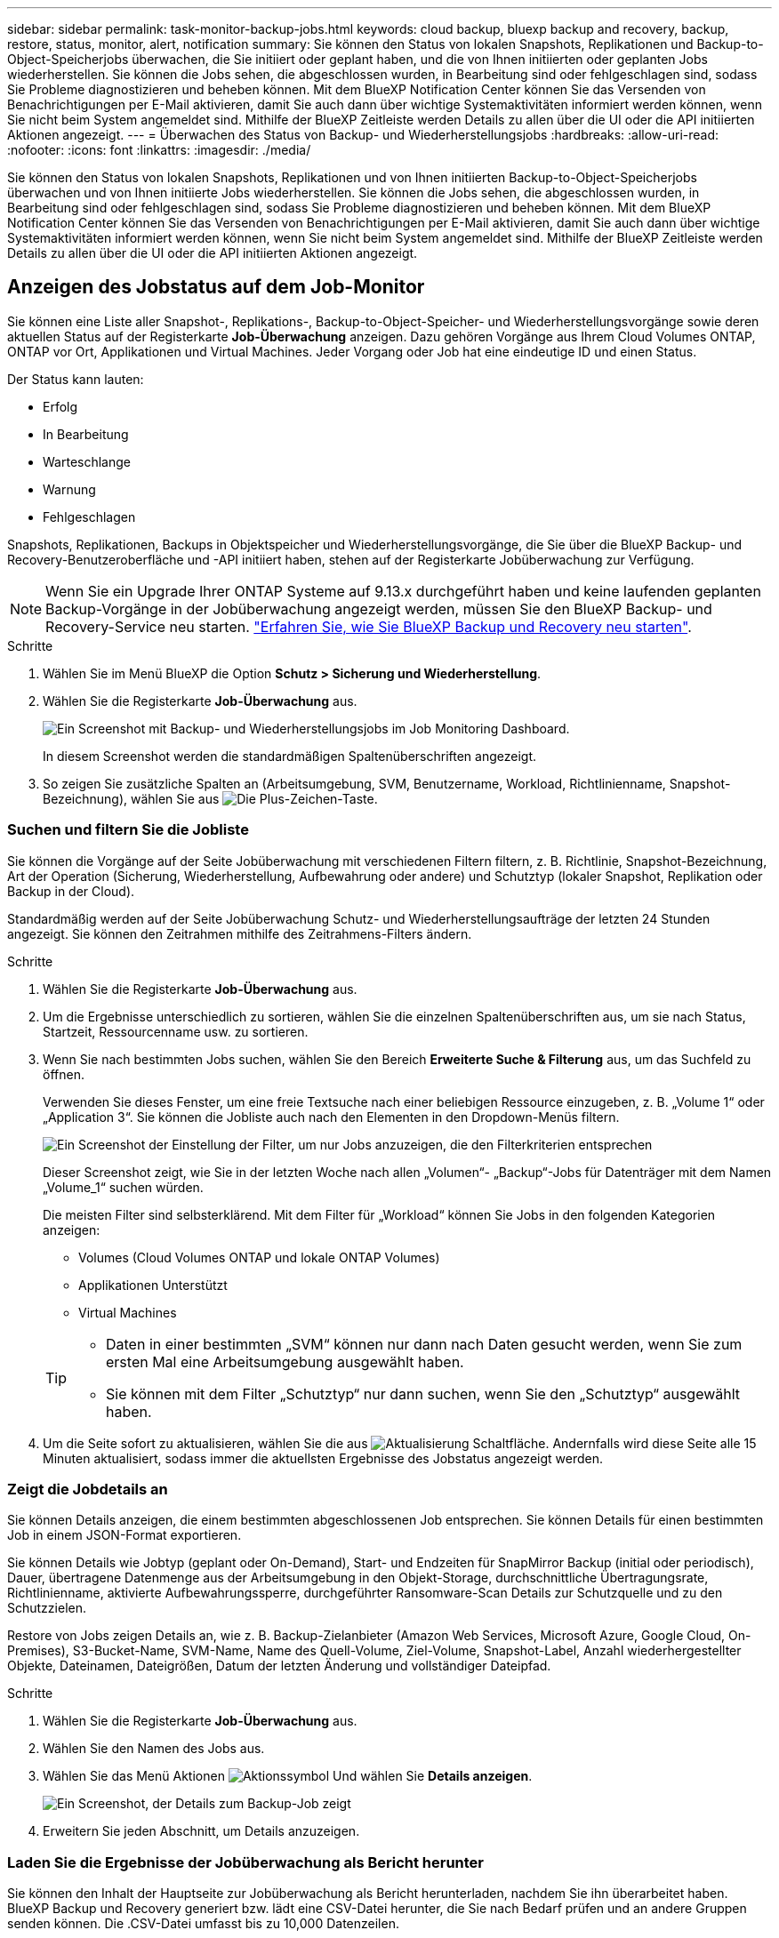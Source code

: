 ---
sidebar: sidebar 
permalink: task-monitor-backup-jobs.html 
keywords: cloud backup, bluexp backup and recovery, backup, restore, status, monitor, alert, notification 
summary: Sie können den Status von lokalen Snapshots, Replikationen und Backup-to-Object-Speicherjobs überwachen, die Sie initiiert oder geplant haben, und die von Ihnen initiierten oder geplanten Jobs wiederherstellen. Sie können die Jobs sehen, die abgeschlossen wurden, in Bearbeitung sind oder fehlgeschlagen sind, sodass Sie Probleme diagnostizieren und beheben können. Mit dem BlueXP Notification Center können Sie das Versenden von Benachrichtigungen per E-Mail aktivieren, damit Sie auch dann über wichtige Systemaktivitäten informiert werden können, wenn Sie nicht beim System angemeldet sind. Mithilfe der BlueXP Zeitleiste werden Details zu allen über die UI oder die API initiierten Aktionen angezeigt. 
---
= Überwachen des Status von Backup- und Wiederherstellungsjobs
:hardbreaks:
:allow-uri-read: 
:nofooter: 
:icons: font
:linkattrs: 
:imagesdir: ./media/


[role="lead"]
Sie können den Status von lokalen Snapshots, Replikationen und von Ihnen initiierten Backup-to-Object-Speicherjobs überwachen und von Ihnen initiierte Jobs wiederherstellen. Sie können die Jobs sehen, die abgeschlossen wurden, in Bearbeitung sind oder fehlgeschlagen sind, sodass Sie Probleme diagnostizieren und beheben können. Mit dem BlueXP Notification Center können Sie das Versenden von Benachrichtigungen per E-Mail aktivieren, damit Sie auch dann über wichtige Systemaktivitäten informiert werden können, wenn Sie nicht beim System angemeldet sind. Mithilfe der BlueXP Zeitleiste werden Details zu allen über die UI oder die API initiierten Aktionen angezeigt.



== Anzeigen des Jobstatus auf dem Job-Monitor

Sie können eine Liste aller Snapshot-, Replikations-, Backup-to-Object-Speicher- und Wiederherstellungsvorgänge sowie deren aktuellen Status auf der Registerkarte *Job-Überwachung* anzeigen. Dazu gehören Vorgänge aus Ihrem Cloud Volumes ONTAP, ONTAP vor Ort, Applikationen und Virtual Machines. Jeder Vorgang oder Job hat eine eindeutige ID und einen Status.

Der Status kann lauten:

* Erfolg
* In Bearbeitung
* Warteschlange
* Warnung
* Fehlgeschlagen


Snapshots, Replikationen, Backups in Objektspeicher und Wiederherstellungsvorgänge, die Sie über die BlueXP Backup- und Recovery-Benutzeroberfläche und -API initiiert haben, stehen auf der Registerkarte Jobüberwachung zur Verfügung.


NOTE: Wenn Sie ein Upgrade Ihrer ONTAP Systeme auf 9.13.x durchgeführt haben und keine laufenden geplanten Backup-Vorgänge in der Jobüberwachung angezeigt werden, müssen Sie den BlueXP Backup- und Recovery-Service neu starten. link:reference-restart-backup.html["Erfahren Sie, wie Sie BlueXP Backup und Recovery neu starten"].

.Schritte
. Wählen Sie im Menü BlueXP die Option *Schutz > Sicherung und Wiederherstellung*.
. Wählen Sie die Registerkarte *Job-Überwachung* aus.
+
image:screenshot_backup_job_monitor.png["Ein Screenshot mit Backup- und Wiederherstellungsjobs im Job Monitoring Dashboard."]

+
In diesem Screenshot werden die standardmäßigen Spaltenüberschriften angezeigt.

. So zeigen Sie zusätzliche Spalten an (Arbeitsumgebung, SVM, Benutzername, Workload, Richtlinienname, Snapshot-Bezeichnung), wählen Sie aus image:button_plus_sign_round.png["Die Plus-Zeichen-Taste"].




=== Suchen und filtern Sie die Jobliste

Sie können die Vorgänge auf der Seite Jobüberwachung mit verschiedenen Filtern filtern, z. B. Richtlinie, Snapshot-Bezeichnung, Art der Operation (Sicherung, Wiederherstellung, Aufbewahrung oder andere) und Schutztyp (lokaler Snapshot, Replikation oder Backup in der Cloud).

Standardmäßig werden auf der Seite Jobüberwachung Schutz- und Wiederherstellungsaufträge der letzten 24 Stunden angezeigt. Sie können den Zeitrahmen mithilfe des Zeitrahmens-Filters ändern.

.Schritte
. Wählen Sie die Registerkarte *Job-Überwachung* aus.
. Um die Ergebnisse unterschiedlich zu sortieren, wählen Sie die einzelnen Spaltenüberschriften aus, um sie nach Status, Startzeit, Ressourcenname usw. zu sortieren.
. Wenn Sie nach bestimmten Jobs suchen, wählen Sie den Bereich *Erweiterte Suche & Filterung* aus, um das Suchfeld zu öffnen.
+
Verwenden Sie dieses Fenster, um eine freie Textsuche nach einer beliebigen Ressource einzugeben, z. B. „Volume 1“ oder „Application 3“. Sie können die Jobliste auch nach den Elementen in den Dropdown-Menüs filtern.

+
image:screenshot_backup_job_monitor_filters.png["Ein Screenshot der Einstellung der Filter, um nur Jobs anzuzeigen, die den Filterkriterien entsprechen"]

+
Dieser Screenshot zeigt, wie Sie in der letzten Woche nach allen „Volumen“- „Backup“-Jobs für Datenträger mit dem Namen „Volume_1“ suchen würden.

+
Die meisten Filter sind selbsterklärend. Mit dem Filter für „Workload“ können Sie Jobs in den folgenden Kategorien anzeigen:

+
** Volumes (Cloud Volumes ONTAP und lokale ONTAP Volumes)
** Applikationen Unterstützt
** Virtual Machines


+
[TIP]
====
** Daten in einer bestimmten „SVM“ können nur dann nach Daten gesucht werden, wenn Sie zum ersten Mal eine Arbeitsumgebung ausgewählt haben.
** Sie können mit dem Filter „Schutztyp“ nur dann suchen, wenn Sie den „Schutztyp“ ausgewählt haben.


====
. Um die Seite sofort zu aktualisieren, wählen Sie die aus image:button_refresh.png["Aktualisierung"] Schaltfläche. Andernfalls wird diese Seite alle 15 Minuten aktualisiert, sodass immer die aktuellsten Ergebnisse des Jobstatus angezeigt werden.




=== Zeigt die Jobdetails an

Sie können Details anzeigen, die einem bestimmten abgeschlossenen Job entsprechen. Sie können Details für einen bestimmten Job in einem JSON-Format exportieren.

Sie können Details wie Jobtyp (geplant oder On-Demand), Start- und Endzeiten für SnapMirror Backup (initial oder periodisch), Dauer, übertragene Datenmenge aus der Arbeitsumgebung in den Objekt-Storage, durchschnittliche Übertragungsrate, Richtlinienname, aktivierte Aufbewahrungssperre, durchgeführter Ransomware-Scan Details zur Schutzquelle und zu den Schutzzielen.

Restore von Jobs zeigen Details an, wie z. B. Backup-Zielanbieter (Amazon Web Services, Microsoft Azure, Google Cloud, On-Premises), S3-Bucket-Name, SVM-Name, Name des Quell-Volume, Ziel-Volume, Snapshot-Label, Anzahl wiederhergestellter Objekte, Dateinamen, Dateigrößen, Datum der letzten Änderung und vollständiger Dateipfad.

.Schritte
. Wählen Sie die Registerkarte *Job-Überwachung* aus.
. Wählen Sie den Namen des Jobs aus.
. Wählen Sie das Menü Aktionen image:icon-action.png["Aktionssymbol"] Und wählen Sie *Details anzeigen*.
+
image:screenshot_backup_job_monitor_details2.png["Ein Screenshot, der Details zum Backup-Job zeigt"]

. Erweitern Sie jeden Abschnitt, um Details anzuzeigen.




=== Laden Sie die Ergebnisse der Jobüberwachung als Bericht herunter

Sie können den Inhalt der Hauptseite zur Jobüberwachung als Bericht herunterladen, nachdem Sie ihn überarbeitet haben. BlueXP Backup und Recovery generiert bzw. lädt eine CSV-Datei herunter, die Sie nach Bedarf prüfen und an andere Gruppen senden können. Die .CSV-Datei umfasst bis zu 10,000 Datenzeilen.

Über die Details zur Jobüberwachung können Sie eine JSON-Datei herunterladen, die Details zu einem einzelnen Job enthält.

.Schritte
. Wählen Sie die Registerkarte *Job-Überwachung* aus.
. Um eine CSV-Datei für alle Jobs herunterzuladen, wählen Sie die aus image:button_download.png["Download"] Und suchen Sie die Datei in Ihrem Download-Verzeichnis.
. Um eine JSON-Datei für einen einzelnen Job herunterzuladen, wählen Sie das Menü Aktionen image:icon-action.png["Aktionssymbol"] Wählen Sie für den Job *JSON-Datei herunterladen*, und suchen Sie die Datei in Ihrem Download-Verzeichnis.




== Überprüfung von Aufbewahrungsjobs (Backup-Lebenszyklus

Die Überwachung der Aufbewahrungsabläufe (oder _Backup Lifecycle_) unterstützt Sie bei der Vollständigkeit, Verantwortlichkeit und Sicherheit von Audits. Um den Backup-Lebenszyklus nachzuverfolgen, empfiehlt es sich, den Ablauf aller Backup-Kopien zu ermitteln.

Ein Backup Lifecycle-Job verfolgt alle gelöschten oder zu löschenden Snapshot Kopien in der Warteschlange. Ab ONTAP 9.13 können Sie sich auf der Seite Jobüberwachung alle Jobtypen mit dem Namen „Aufbewahrung“ ansehen.

Der Jobtyp „Aufbewahrung“ erfasst alle Snapshot Löschjobs, die auf einem Volume initiiert werden, das durch BlueXP Backup und Recovery geschützt ist.

.Schritte
. Wählen Sie die Registerkarte *Job-Überwachung* aus.
. Wählen Sie den Bereich *Erweiterte Suche & Filterung* aus, um das Suchfeld zu öffnen.
. Wählen Sie als Jobtyp „Aufbewahrung“ aus.




== Prüfen Sie Warnmeldungen bei Backup und Restore im BlueXP Notification Center

Das BlueXP Notification Center verfolgt den Fortschritt der von Ihnen initiierten Backup- und Restore-Jobs, sodass Sie überprüfen können, ob der Vorgang erfolgreich war oder nicht.

Zusätzlich zur Anzeige der Warnungen im Benachrichtigungscenter können Sie BlueXP so konfigurieren, dass bestimmte Arten von Benachrichtigungen per E-Mail als Warnungen gesendet werden, sodass Sie über wichtige Systemaktivitäten informiert werden können, selbst wenn Sie nicht beim System angemeldet sind. https://docs.netapp.com/us-en/bluexp-setup-admin/task-monitor-cm-operations.html["Erfahren Sie mehr über das Notification Center und das Senden von Warn-E-Mails für Backup- und Wiederherstellungsaufträge"^].

Das Notification Center zeigt zahlreiche Snapshots, Replikationen, Backups in der Cloud und Wiederherstellungsereignisse an, aber nur bestimmte Ereignisse lösen E-Mail-Warnungen aus:

[cols="1,2,1,1"]
|===
| Operationsart | Ereignis | Alarmstufe | E-Mail gesendet 


| Aktivierung | Die Aktivierung der Sicherung und Wiederherstellung ist für die Arbeitsumgebung fehlgeschlagen | Fehler | Ja. 


| Aktivierung | Backup- und Recovery-Bearbeitung für Arbeitsumgebung fehlgeschlagen | Fehler | Ja. 


| Lokaler Snapshot | Bei BlueXP Backup und Recovery besteht ein Ad-hoc-Fehler bei der Snapshot Erstellung | Fehler | Ja. 


| Replizierung | Ausfall von BlueXP Backup und Recovery bei einer Ad-hoc-Replizierung | Fehler | Ja. 


| Replizierung | BlueXP Backup- und Recovery-Replizierung hält Job-Fehler an | Fehler | Nein 


| Replizierung | BlueXP Backup- und Recovery-Replizierung bremst Job-Fehler | Fehler | Nein 


| Replizierung | Fehler bei der BlueXP Backup- und Recovery-Replizierung bei der Neusynchronisierung von Jobs | Fehler | Nein 


| Replizierung | Die BlueXP Backup- und Recovery-Replizierung stoppt Jobausfälle | Fehler | Nein 


| Replizierung | Bei der BlueXP Backup- und Recovery-Replizierung ist eine umgekehrte Neusynchronisierung von Jobs fehlgeschlagen | Fehler | Ja. 


| Replizierung | BlueXP Backup- und Recovery-Replizierung – Fehler beim Löschen von Jobs | Fehler | Ja. 
|===

NOTE: Ab ONTAP 9.13.0 werden alle Warnmeldungen für Cloud Volumes ONTAP und lokale ONTAP Systeme angezeigt. Bei Systemen mit Cloud Volumes ONTAP 9.13.0 und On-Premises-ONTAP wird nur die Warnmeldung im Zusammenhang mit „Wiederherstellungsjob abgeschlossen, aber mit Warnungen“ angezeigt.

BlueXP Account-Administratoren erhalten standardmäßig E-Mails für alle Warnmeldungen „kritisch“ und „Empfehlungen“. Alle anderen Benutzer und Empfänger sind standardmäßig so eingerichtet, dass sie keine Benachrichtigungs-E-Mails erhalten. E-Mails können an alle BlueXP Benutzer, die Teil Ihres NetApp Cloud Kontos sind, oder an andere Empfänger gesendet werden, die Backup- und Wiederherstellungsaktivitäten kennen müssen.

Um die BlueXP Backup- und Recovery-E-Mail-Warnungen zu erhalten, müssen Sie auf der Seite „Alerts and Notifications Settings“ die Schweregrade „Critical“, „Warning“ und „Error“ für die Benachrichtigung auswählen.

https://docs.netapp.com/us-en/bluexp-setup-admin/task-monitor-cm-operations.html["Erfahren Sie, wie Sie Warn-E-Mails für Backup- und Wiederherstellungsjobs senden"^].

.Schritte
. Wählen Sie aus der BlueXP Menüleiste den (image:icon_bell.png["Benachrichtigungsglocke"]).
. Überprüfen Sie die Benachrichtigungen.




== Prüfen Sie die Vorgangsaktivitäten in der BlueXP Zeitleiste

Details zu Backup- und Wiederherstellungsvorgängen können Sie zur weiteren Untersuchung in der BlueXP Zeitleiste anzeigen. Die BlueXP Zeitleiste bietet Details zu jedem Ereignis, ob vom Benutzer oder vom System initiiert, und zeigt Aktionen an, die in der UI oder über die API initiiert wurden.

https://docs.netapp.com/us-en/cloud-manager-setup-admin/task-monitor-cm-operations.html["Erfahren Sie mehr über die Unterschiede zwischen der Zeitleiste und dem Benachrichtigungscenter"^].
